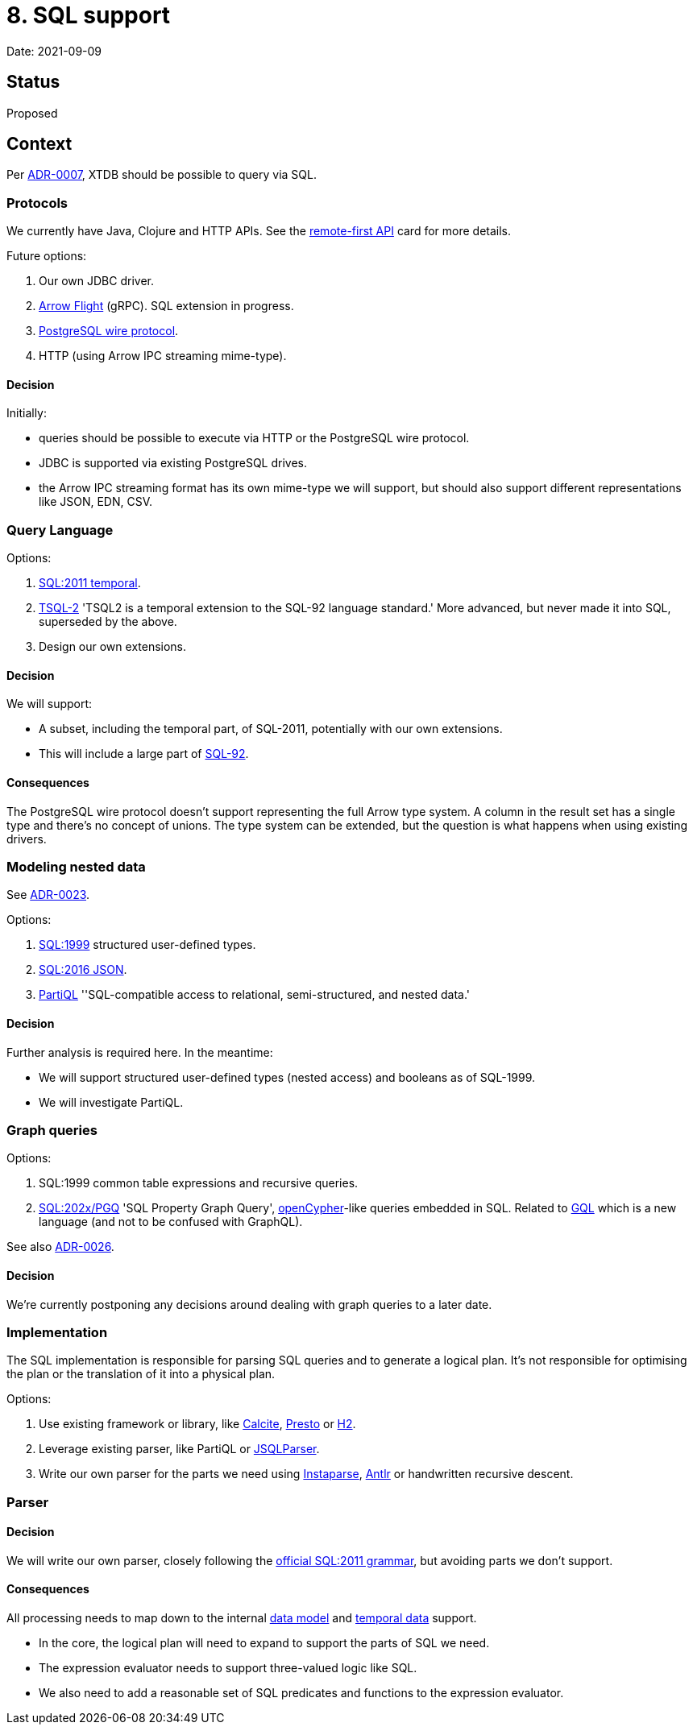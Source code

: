 = 8. SQL support

Date: 2021-09-09

== Status

Proposed

== Context

Per link:0007-query-language.adoc[ADR-0007], XTDB should be possible to query via SQL.

=== Protocols

We currently have Java, Clojure and HTTP APIs.
See the https://github.com/xtdb/core2/issues/6[remote-first API] card for more details.

Future options:

. Our own JDBC driver.
. https://arrow.apache.org/docs/format/Flight.html[Arrow Flight] (gRPC).
  SQL extension in progress.
. https://www.postgresql.org/docs/current/protocol.html[PostgreSQL wire protocol].
. HTTP (using Arrow IPC streaming mime-type).

==== Decision

Initially:

* queries should be possible to execute via HTTP or the PostgreSQL wire protocol.
* JDBC is supported via existing PostgreSQL drives.
* the Arrow IPC streaming format has its own mime-type we will support, but should also support different representations like JSON, EDN, CSV.

=== Query Language

Options:

. https://standards.iso.org/ittf/PubliclyAvailableStandards/c060394_ISO_IEC_TR_19075-2_2015.zip[SQL:2011 temporal].
. https://www2.cs.arizona.edu/~rts/tsql2.html[TSQL-2] 'TSQL2 is a temporal extension to the SQL-92 language standard.'
  More advanced, but never made it into SQL, superseded by the above.
. Design our own extensions.

==== Decision

We will support:

* A subset, including the temporal part, of SQL-2011, potentially with our own extensions.
* This will include a large part of https://www.contrib.andrew.cmu.edu/~shadow/sql/sql1992.txt[SQL-92].

==== Consequences

The PostgreSQL wire protocol doesn’t support representing the full Arrow type system.
A column in the result set has a single type and there’s no concept of unions.
The type system can be extended, but the question is what happens when using existing drivers.

=== Modeling nested data

See link:0023-sql-nested-data.adoc[ADR-0023].

Options:

. https://crate.io/docs/sql-99/en/latest/[SQL:1999] structured user-defined types.
. https://standards.iso.org/ittf/PubliclyAvailableStandards/c067367_ISO_IEC_TR_19075-6_2017.zip[SQL:2016 JSON].
. https://partiql.org[PartiQL] ''SQL-compatible access to relational, semi-structured, and nested data.'

==== Decision

Further analysis is required here.
In the meantime:

* We will support structured user-defined types (nested access) and booleans as of SQL-1999.
* We will investigate PartiQL.

=== Graph queries

Options:

. SQL:1999 common table expressions and recursive queries.
. https://s3.amazonaws.com/artifacts.opencypher.org/website/ocim5/slides/ocim5+-+SQL+and+GQL+Status+2019-03-06.pdf[SQL:202x/PGQ] 'SQL Property Graph Query', https://opencypher.org/[openCypher]-like queries embedded in SQL.
  Related to https://www.gqlstandards.org/[GQL] which is a new language (and not to be confused with GraphQL).

See also link:0026-sql-property-graph-queries.adoc[ADR-0026].

==== Decision

We’re currently postponing any decisions around dealing with graph queries to a later date.

=== Implementation

The SQL implementation is responsible for parsing SQL queries and to generate a logical plan.
It’s not responsible for optimising the plan or the translation of it into a physical plan.

Options:

. Use existing framework or library, like https://calcite.apache.org/[Calcite], https://prestodb.io/[Presto] or https://www.h2database.com/html/main.html[H2].
. Leverage existing parser, like PartiQL or https://github.com/JSQLParser/JSqlParser[JSQLParser].
. Write our own parser for the parts we need using https://github.com/Engelberg/instaparse[Instaparse], https://www.antlr.org/[Antlr] or handwritten recursive descent.

=== Parser

==== Decision

We will write our own parser, closely following the https://jakewheat.github.io/sql-overview/sql-2011-foundation-grammar.html[official SQL:2011 grammar], but avoiding parts we don’t support.

==== Consequences

All processing needs to map down to the internal link:0002-data-model.adoc[data model] and link:0006-temporal-data.adoc[temporal data] support.

* In the core, the logical plan will need to expand to support the parts of SQL we need.
* The expression evaluator needs to support three-valued logic like SQL.
* We also need to add a reasonable set of SQL predicates and functions to the expression evaluator.
